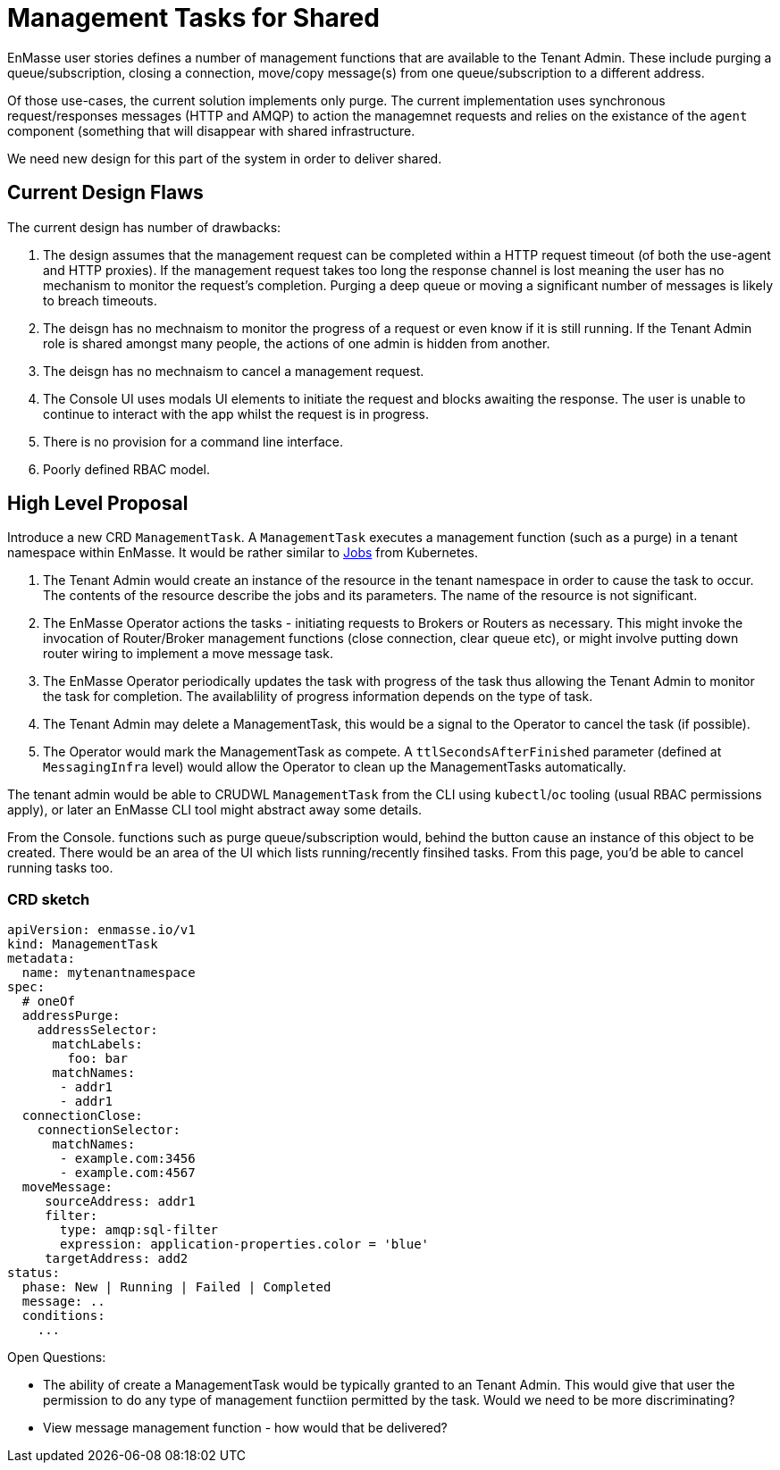 = Management Tasks for Shared

EnMasse user stories defines a number of management functions that are available to the Tenant Admin.  These include
purging a queue/subscription, closing a connection,  move/copy message(s) from one queue/subscription to a different address.

Of those use-cases, the current solution implements only purge. The current implementation uses synchronous request/responses
messages (HTTP and AMQP) to action the managemnet requests and relies on the existance of the `agent` component (something
that will disappear with shared infrastructure.

We need new design for this part of the system in order to deliver shared.

== Current Design Flaws

The current design has number of drawbacks:

1. The design assumes that the management request can be completed within a HTTP request timeout (of both the use-agent
   and HTTP proxies).  If the management request takes too long the response channel is lost meaning the user has no
   mechanism to monitor the request's completion.  Purging a deep queue or moving a significant number of messages
   is likely to breach timeouts. 
1. The deisgn has no mechnaism to monitor the progress of a request or even know if it is still running. If the Tenant
   Admin role is shared amongst many people, the actions of one admin is hidden from another.
1. The deisgn has no mechnaism to cancel a management request.
1. The Console UI uses modals UI elements to initiate the request and blocks awaiting the response. The user is unable
   to continue to interact with the app whilst the request is in progress.
1. There is no provision for a command line interface.
1. Poorly defined RBAC model.

== High Level Proposal

Introduce a new CRD `ManagementTask`.  A `ManagementTask` executes a management function (such as a purge) in a
tenant namespace within EnMasse.  It would be rather similar to
https://kubernetes.io/docs/concepts/workloads/controllers/jobs-run-to-completion/[Jobs] from Kubernetes.

1. The Tenant Admin would create an instance of the resource in the tenant namespace in order to cause the task to occur.
   The contents of the resource describe the jobs and its parameters.  The name of the resource is not significant.
1. The EnMasse Operator actions the tasks - initiating requests to Brokers or Routers as necessary.  This might invoke
  the invocation of Router/Broker management functions (close connection, clear queue etc), or might involve putting down
  router wiring to implement a move message task.
1. The EnMasse Operator periodically updates the task with progress of the task thus allowing the Tenant Admin to monitor
   the task for completion.  The availablility of progress information depends on the type of task.
1. The Tenant Admin may delete a ManagementTask, this would be a signal to the Operator to cancel the task (if possible).
1. The Operator would mark the ManagementTask as compete. A `ttlSecondsAfterFinished` parameter (defined at `MessagingInfra`
   level) would allow the Operator to clean up the ManagementTasks automatically.

The tenant admin would be able to CRUDWL `ManagementTask` from the CLI using `kubectl`/`oc` tooling (usual RBAC permissions
apply), or later an EnMasse CLI tool might abstract away some details. 

From the Console. functions such as purge queue/subscription would, behind the button cause an instance of this object to
be created.  There would be an area of the UI which lists running/recently finsihed tasks.  From this page, you'd be able
to cancel running tasks too.

=== CRD sketch

```
apiVersion: enmasse.io/v1
kind: ManagementTask
metadata:
  name: mytenantnamespace
spec:
  # oneOf
  addressPurge:
    addressSelector:
      matchLabels:
        foo: bar
      matchNames:
       - addr1
       - addr1
  connectionClose:  
    connectionSelector:
      matchNames:
       - example.com:3456
       - example.com:4567
  moveMessage:
     sourceAddress: addr1
     filter:
       type: amqp:sql-filter
       expression: application-properties.color = 'blue'
     targetAddress: add2
status:
  phase: New | Running | Failed | Completed
  message: ..
  conditions:
    ...
```

Open Questions:

* The ability of create a ManagementTask would be typically granted to an Tenant Admin.  This would give that user
  the permission to do any type of management functiion permitted by the task.  Would we need to be more discriminating?
* View message management function - how would that be delivered?  

